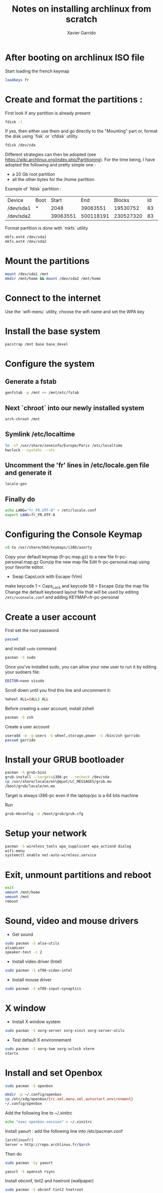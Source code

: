 #+TITLE: Notes on installing archlinux from scratch
#+AUTHOR: Xavier Garrido
#+DESCRIPTION: In this note, we describe the different operations for installing archlinux

* After booting on archlinux ISO file
Start loading the french keymap
#+begin_src sh
  loadkeys fr
#+end_src

* Create and format the partitions :
First look if any partition is already present
#+begin_src sh
  fdisk -l
#+end_src
If yes, then either use them and go directly to the "Mounting" part
or, format the disk using `fisk` or `cfdisk` utility.
#+begin_src sh
  fdisk /dev/sda
#+end_src
Different strategies can then be adopted (see
https://wiki.archlinux.org/index.php/Partitioning). For the time
being, I have adopted the following and pretty simple one :
- a 20 Gb root partition
- all the other bytes for the /home partition

Example of `fdisk` partition :

|-----------+------+----------+-----------+-----------+----+--------|
| Device    | Boot |    Start |       End |    Blocks | Id | System |
| /dev/sda1 | *    |     2048 |  39063551 |  19530752 | 83 | Linux  |
| /dev/sda2 |      | 39063551 | 500118191 | 230527320 | 83 | Linux  |
|-----------+------+----------+-----------+-----------+----+--------|

Format partition is done with `mkfs` utility
#+begin_src sh
  mkfs.ext4 /dev/sda1
  mkfs.ext4 /dev/sda2
#+end_src

* Mount the partitions
#+begin_src sh
  mount /dev/sda1 /mnt
  mkdir /mnt/home && mount /dev/sda2 /mnt/home
#+end_src
* Connect to the internet
Use the `wifi-menu` utility, choose the wifi name and set the WPA key

* Install the base system
#+begin_src sh
  pacstrap /mnt base base_devel
#+end_src

* Configure the system
** Generate a fstab
#+begin_src sh
  genfstab -p /mnt >> /mnt/etc/fstab
#+end_src
** Next `chroot` into our newly installed system
#+begin_src sh
  arch-chroot /mnt
#+end_src
** Symlink /etc/localtime
#+begin_src sh
  ln -sf /usr/share/zoneinfo/Europe/Paris /etc/localtime
  hwclock --systohc --utc
#+end_src
** Uncomment the 'fr' lines in /etc/locale.gen file and generate it
#+begin_src sh
  locale-gen
#+end_src
** Finally do
#+begin_src sh
  echo LANG="fr_FR.UTF-8" > /etc/locale.conf
  export LANG=fr_FR.UTF-8
#+end_src
* Configuring the Console Keymap
#+begin_src sh
  cd to /usr/share/kbd/keymaps/i386/azerty
#+end_src
Copy your default keymap (fr-pc.map.gz) to a new file fr-pc-personal.map.gz
Gunzip the new map file
Edit fr-pc-personal.map using your favorite editor.
- Swap CapsLock with Escape (Vim)
make keycode 1 = Caps_Lock and keycode 58 = Escape
Gzip the map file
Change the default keyboard layout file that will be used by editing
=/etc/vconsole.conf= and adding KEYMAP=fr-pc-personal
* Create a user account
First set the root password
#+begin_src sh
  passwd
#+end_src
and install =sudo= command
#+begin_src sh
  pacman -S sudo
#+end_src
Once you've installed sudo, you can allow your new user to run it by
editing your sudoers file:
#+begin_src sh
  EDITOR=nano visudo
#+end_src
Scroll down until you find this line and uncomment it:
#+begin_src sh
  %wheel ALL=(ALL) ALL
#+end_src

Before creating a user account, install zshell
#+begin_src sh
  pacman -S zsh
#+end_src
Create a user account
#+begin_src sh
  useradd -m -g users -G wheel,storage,power -s /bin/zsh garrido
  passwd garrido
#+end_src

* Install your GRUB bootloader
#+begin_src sh
  pacman -S grub-bios
  grub-install --target=i386-pc --recheck /dev/sda
  cp /usr/share/locale/en\@quot/LC_MESSAGES/grub.mo
  /boot/grub/locale/en.mo
#+end_src
Target is always i386-pc even if the laptop/pc is a 64 bits machine

Run
#+begin_src sh
grub-mkconfig -o /boot/grub/grub.cfg
#+end_src

* Setup your network
#+begin_src sh
pacman -S wireless_tools wpa_supplicant wpa_actiond dialog
wifi-menu
systemctl enable net-auto-wireless.service
#+end_src

* Exit, unmount partitions and reboot
#+begin_src sh
exit
umount /mnt/home
umount /mnt
reboot
#+end_src

* Sound, video and mouse drivers
+ Get sound
#+begin_src sh
sudo pacman -S alsa-utils
alsamixer
speaker-test -c 2
#+end_src
+ Install video driver (Intel)
#+begin_src sh
sudo pacman -S xf86-video-intel
#+end_src
+ Install mouse driver
#+begin_src sh
sudo pacman -S xf86-input-synaptics
#+end_src

* X window
+ Install X window system
#+begin_src sh
sudo pacman -S xorg-server xorg-xinit xorg-server-utils
#+end_src
+ Test default X environnement
#+begin_src  sh
sudo pacman -S xorg-twm xorg-xclock xterm
startx
#+end_src

* Install and set Openbox
#+begin_src sh
sudo pacman -S openbox
#+end_src
#+begin_src sh
mkdir -p ~/.config/openbox
cp /etc/xdg/openbox/{rc.xml,menu.xml,autostart,environment}
~/.config/openbox
#+end_src

Add the following line to ~/.xinitrc
#+begin_src sh
echo "exec openbox-session" > ~/.xinitrc
#+end_src

Install yaourt : add the following line into /etc/pacman.conf
#+begin_src sh
[archlinuxfr]
Server = http://repo.archlinux.fr/$arch
#+end_src
Then do
#+begin_src sh
sudo pacman -Sy yaourt
#+end_src

#+begin_src sh
yaourt -S openssh rsync
#+end_src

Install obconf, tint2 and hsetroot (wallpaper)
#+begin_src sh
sudo pacman -S obconf tint2 hsetroot
#+end_src

Install ubuntu-ttf font
#+begin_src sh
sudo pacman -S ttf-ubuntu-font-family
#+end_src

Install terminator
#+begin_src sh
sudo pacman -S terminator
#+end_src

Install emacs
#+begin_src sh
sudo pacman -S emacs
#+end_src

Install chromium
#+begin_src sh
sudo pacman -S chromium
#+end_src

Install xfce4 stuff
#+begin_src sh
sudo pacman -S xfce4-notifyd thunar xfce4-volman file-roller
#end_src

Install git and subversion
#+begin_src sh
sudo pacman -S git subversion
#end_src

Misc.
#+begin_src sh
sudo pacman -S unzip mlocate flashplugin
#end_src

* Openbox config
* Zsh config
#+begin_src sh
git clone https://github.com/zsh-users/antigen.git
#+end_src
